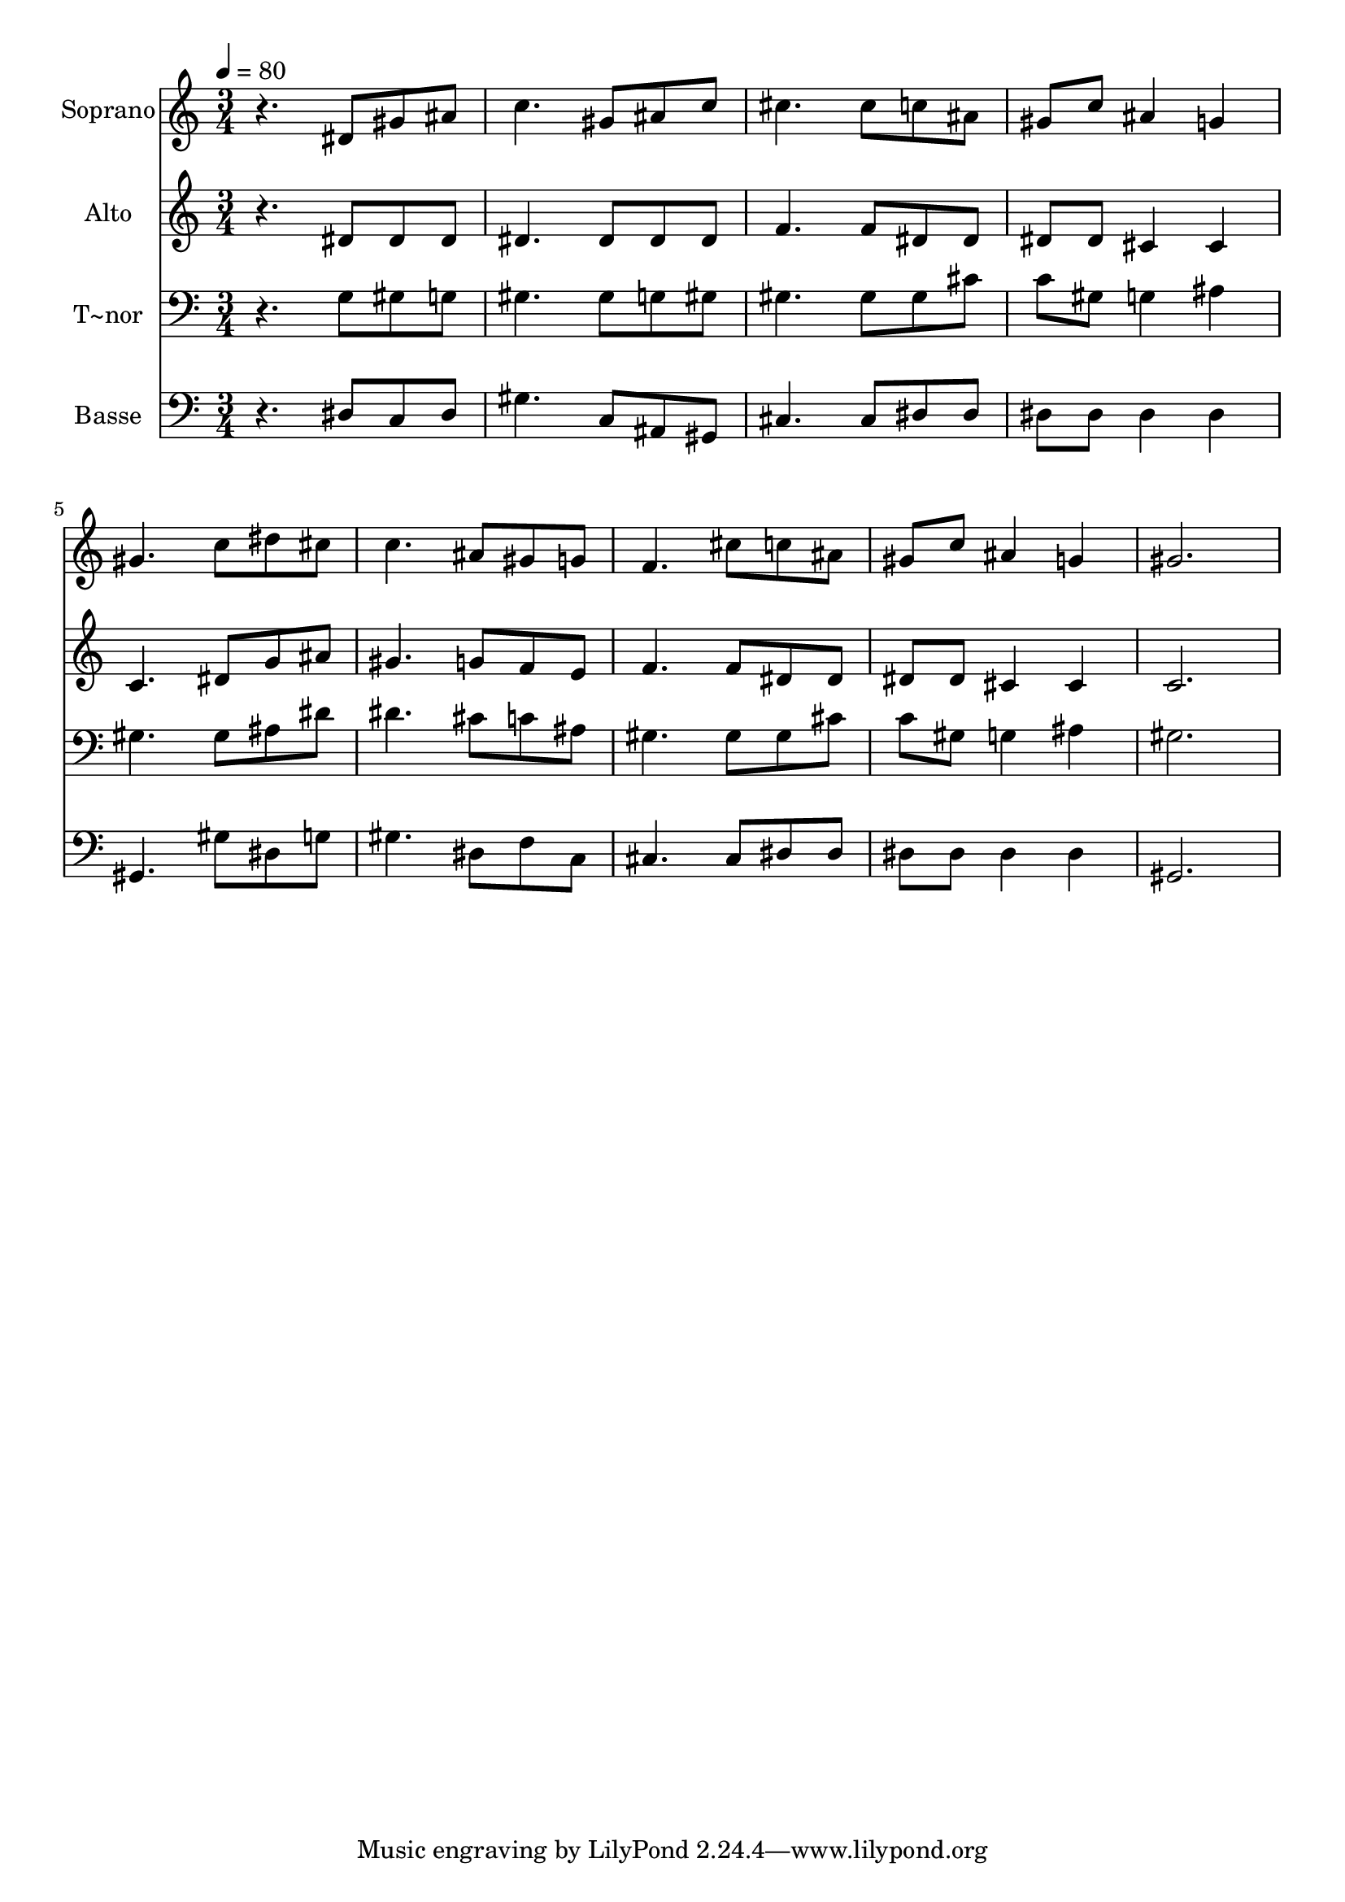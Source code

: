 % Lily was here -- automatically converted by /usr/bin/midi2ly from 441.mid
\version "2.14.0"

\layout {
  \context {
    \Voice
    \remove "Note_heads_engraver"
    \consists "Completion_heads_engraver"
    \remove "Rest_engraver"
    \consists "Completion_rest_engraver"
  }
}

trackAchannelA = {
  
  \time 3/4 
  
  \tempo 4 = 80 
  
}

trackA = <<
  \context Voice = voiceA \trackAchannelA
>>


trackBchannelA = {
  
  \set Staff.instrumentName = "Soprano"
  
}

trackBchannelB = \relative c {
  r4. dis'8 gis ais 
  | % 2
  c4. gis8 ais c 
  | % 3
  cis4. cis8 c ais 
  | % 4
  gis c ais4 g 
  | % 5
  gis4. c8 dis cis 
  | % 6
  c4. ais8 gis g 
  | % 7
  f4. cis'8 c ais 
  | % 8
  gis c ais4 g 
  | % 9
  gis2. 
  | % 10
  
}

trackB = <<
  \context Voice = voiceA \trackBchannelA
  \context Voice = voiceB \trackBchannelB
>>


trackCchannelA = {
  
  \set Staff.instrumentName = "Alto"
  
}

trackCchannelC = \relative c {
  r4. dis'8 dis dis 
  | % 2
  dis4. dis8 dis dis 
  | % 3
  f4. f8 dis dis 
  | % 4
  dis dis cis4 cis 
  | % 5
  c4. dis8 g ais 
  | % 6
  gis4. g8 f e 
  | % 7
  f4. f8 dis dis 
  | % 8
  dis dis cis4 cis 
  | % 9
  c2. 
  | % 10
  
}

trackC = <<
  \context Voice = voiceA \trackCchannelA
  \context Voice = voiceB \trackCchannelC
>>


trackDchannelA = {
  
  \set Staff.instrumentName = "T~nor"
  
}

trackDchannelC = \relative c {
  r4. g'8 gis g 
  | % 2
  gis4. gis8 g gis 
  | % 3
  gis4. gis8 gis cis 
  | % 4
  c gis g4 ais 
  | % 5
  gis4. gis8 ais dis 
  | % 6
  dis4. cis8 c ais 
  | % 7
  gis4. gis8 gis cis 
  | % 8
  c gis g4 ais 
  | % 9
  gis2. 
  | % 10
  
}

trackD = <<

  \clef bass
  
  \context Voice = voiceA \trackDchannelA
  \context Voice = voiceB \trackDchannelC
>>


trackEchannelA = {
  
  \set Staff.instrumentName = "Basse"
  
}

trackEchannelC = \relative c {
  r4. dis8 c dis 
  | % 2
  gis4. c,8 ais gis 
  | % 3
  cis4. cis8 dis dis 
  | % 4
  dis dis dis4 dis 
  | % 5
  gis,4. gis'8 dis g 
  | % 6
  gis4. dis8 f c 
  | % 7
  cis4. cis8 dis dis 
  | % 8
  dis dis dis4 dis 
  | % 9
  gis,2. 
  | % 10
  
}

trackE = <<

  \clef bass
  
  \context Voice = voiceA \trackEchannelA
  \context Voice = voiceB \trackEchannelC
>>


\score {
  <<
    \context Staff=trackB \trackA
    \context Staff=trackB \trackB
    \context Staff=trackC \trackA
    \context Staff=trackC \trackC
    \context Staff=trackD \trackA
    \context Staff=trackD \trackD
    \context Staff=trackE \trackA
    \context Staff=trackE \trackE
  >>
  \layout {}
  \midi {}
}
